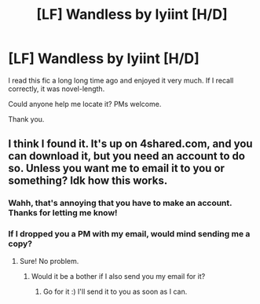 #+TITLE: [LF] Wandless by lyiint [H/D]

* [LF] Wandless by lyiint [H/D]
:PROPERTIES:
:Author: smillls
:Score: 4
:DateUnix: 1474605155.0
:DateShort: 2016-Sep-23
:FlairText: Request
:END:
I read this fic a long long time ago and enjoyed it very much. If I recall correctly, it was novel-length.

Could anyone help me locate it? PMs welcome.

Thank you.


** I think I found it. It's up on 4shared.com, and you can download it, but you need an account to do so. Unless you want me to email it to you or something? Idk how this works.
:PROPERTIES:
:Author: kyella14
:Score: 2
:DateUnix: 1474612150.0
:DateShort: 2016-Sep-23
:END:

*** Wahh, that's annoying that you have to make an account. Thanks for letting me know!
:PROPERTIES:
:Author: smillls
:Score: 1
:DateUnix: 1474668068.0
:DateShort: 2016-Sep-24
:END:


*** If I dropped you a PM with my email, would mind sending me a copy?
:PROPERTIES:
:Author: SilverCookieDust
:Score: 1
:DateUnix: 1474687466.0
:DateShort: 2016-Sep-24
:END:

**** Sure! No problem.
:PROPERTIES:
:Author: kyella14
:Score: 2
:DateUnix: 1474688004.0
:DateShort: 2016-Sep-24
:END:

***** Would it be a bother if I also send you my email for it?
:PROPERTIES:
:Author: Thoriel
:Score: 2
:DateUnix: 1474690980.0
:DateShort: 2016-Sep-24
:END:

****** Go for it :) I'll send it to you as soon as I can.
:PROPERTIES:
:Author: kyella14
:Score: 2
:DateUnix: 1474692744.0
:DateShort: 2016-Sep-24
:END:
